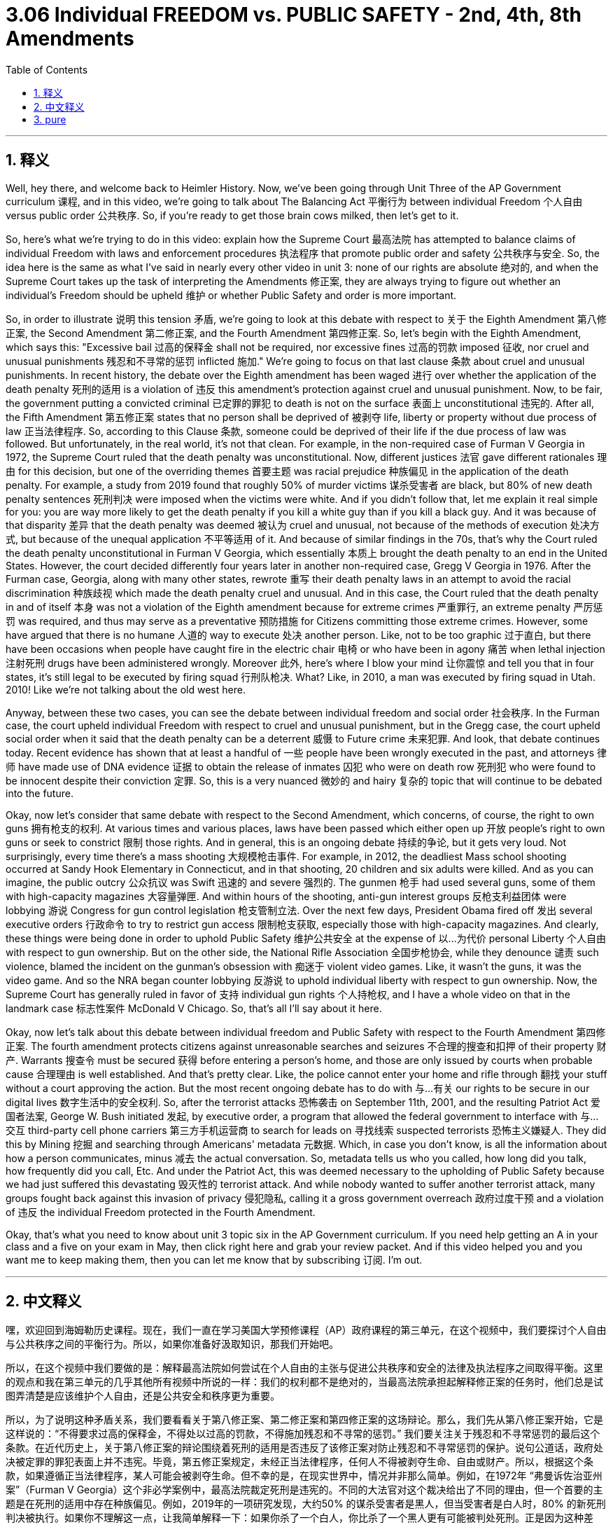 
= 3.06 Individual FREEDOM vs. PUBLIC SAFETY - 2nd, 4th, 8th Amendments
:toc: left
:toclevels: 3
:sectnums:
:stylesheet: myAdocCss.css

'''

== 释义

Well, hey there, and welcome back to Heimler History. Now, we've been going through Unit Three of the AP Government curriculum 课程, and in this video, we're going to talk about The Balancing Act 平衡行为 between individual Freedom 个人自由 versus public order 公共秩序. So, if you're ready to get those brain cows milked, then let's get to it. +

So, here's what we're trying to do in this video: explain how the Supreme Court 最高法院 has attempted to balance claims of individual Freedom with laws and enforcement procedures 执法程序 that promote public order and safety 公共秩序与安全. So, the idea here is the same as what I've said in nearly every other video in unit 3: none of our rights are absolute 绝对的, and when the Supreme Court takes up the task of interpreting the Amendments 修正案, they are always trying to figure out whether an individual's Freedom should be upheld 维护 or whether Public Safety and order is more important. +

So, in order to illustrate 说明 this tension 矛盾, we're going to look at this debate with respect to 关于 the Eighth Amendment 第八修正案, the Second Amendment 第二修正案, and the Fourth Amendment 第四修正案. So, let's begin with the Eighth Amendment, which says this: "Excessive bail 过高的保释金 shall not be required, nor excessive fines 过高的罚款 imposed 征收, nor cruel and unusual punishments 残忍和不寻常的惩罚 inflicted 施加." We're going to focus on that last clause 条款 about cruel and unusual punishments. In recent history, the debate over the Eighth amendment has been waged 进行 over whether the application of the death penalty 死刑的适用 is a violation of 违反 this amendment's protection against cruel and unusual punishment. Now, to be fair, the government putting a convicted criminal 已定罪的罪犯 to death is not on the surface 表面上 unconstitutional 违宪的. After all, the Fifth Amendment 第五修正案 states that no person shall be deprived of 被剥夺 life, liberty or property without due process of law 正当法律程序. So, according to this Clause 条款, someone could be deprived of their life if the due process of law was followed. But unfortunately, in the real world, it's not that clean. For example, in the non-required case of Furman V Georgia in 1972, the Supreme Court ruled that the death penalty was unconstitutional. Now, different justices 法官 gave different rationales 理由 for this decision, but one of the overriding themes 首要主题 was racial prejudice 种族偏见 in the application of the death penalty. For example, a study from 2019 found that roughly 50% of murder victims 谋杀受害者 are black, but 80% of new death penalty sentences 死刑判决 were imposed when the victims were white. And if you didn't follow that, let me explain it real simple for you: you are way more likely to get the death penalty if you kill a white guy than if you kill a black guy. And it was because of that disparity 差异 that the death penalty was deemed 被认为 cruel and unusual, not because of the methods of execution 处决方式, but because of the unequal application 不平等适用 of it. And because of similar findings in the 70s, that's why the Court ruled the death penalty unconstitutional in Furman V Georgia, which essentially 本质上 brought the death penalty to an end in the United States. However, the court decided differently four years later in another non-required case, Gregg V Georgia in 1976. After the Furman case, Georgia, along with many other states, rewrote 重写 their death penalty laws in an attempt to avoid the racial discrimination 种族歧视 which made the death penalty cruel and unusual. And in this case, the Court ruled that the death penalty in and of itself 本身 was not a violation of the Eighth amendment because for extreme crimes 严重罪行, an extreme penalty 严厉惩罚 was required, and thus may serve as a preventative 预防措施 for Citizens committing those extreme crimes. However, some have argued that there is no humane 人道的 way to execute 处决 another person. Like, not to be too graphic 过于直白, but there have been occasions when people have caught fire in the electric chair 电椅 or who have been in agony 痛苦 when lethal injection 注射死刑 drugs have been administered wrongly. Moreover 此外, here's where I blow your mind 让你震惊 and tell you that in four states, it's still legal to be executed by firing squad 行刑队枪决. What? Like, in 2010, a man was executed by firing squad in Utah. 2010! Like we're not talking about the old west here. +

Anyway, between these two cases, you can see the debate between individual freedom and social order 社会秩序. In the Furman case, the court upheld individual Freedom with respect to cruel and unusual punishment, but in the Gregg case, the court upheld social order when it said that the death penalty can be a deterrent 威慑 to Future crime 未来犯罪. And look, that debate continues today. Recent evidence has shown that at least a handful of 一些 people have been wrongly executed in the past, and attorneys 律师 have made use of DNA evidence 证据 to obtain the release of inmates 囚犯 who were on death row 死刑犯 who were found to be innocent despite their conviction 定罪. So, this is a very nuanced 微妙的 and hairy 复杂的 topic that will continue to be debated into the future. +

Okay, now let's consider that same debate with respect to the Second Amendment, which concerns, of course, the right to own guns 拥有枪支的权利. At various times and various places, laws have been passed which either open up 开放 people's right to own guns or seek to constrict 限制 those rights. And in general, this is an ongoing debate 持续的争论, but it gets very loud. Not surprisingly, every time there's a mass shooting 大规模枪击事件. For example, in 2012, the deadliest Mass school shooting occurred at Sandy Hook Elementary in Connecticut, and in that shooting, 20 children and six adults were killed. And as you can imagine, the public outcry 公众抗议 was Swift 迅速的 and severe 强烈的. The gunmen 枪手 had used several guns, some of them with high-capacity magazines 大容量弹匣. And within hours of the shooting, anti-gun interest groups 反枪支利益团体 were lobbying 游说 Congress for gun control legislation 枪支管制立法. Over the next few days, President Obama fired off 发出 several executive orders 行政命令 to try to restrict gun access 限制枪支获取, especially those with high-capacity magazines. And clearly, these things were being done in order to uphold Public Safety 维护公共安全 at the expense of 以…为代价 personal Liberty 个人自由 with respect to gun ownership. But on the other side, the National Rifle Association 全国步枪协会, while they denounce 谴责 such violence, blamed the incident on the gunman's obsession with 痴迷于 violent video games. Like, it wasn't the guns, it was the video game. And so the NRA began counter lobbying 反游说 to uphold individual liberty with respect to gun ownership. Now, the Supreme Court has generally ruled in favor of 支持 individual gun rights 个人持枪权, and I have a whole video on that in the landmark case 标志性案件 McDonald V Chicago. So, that's all I'll say about it here. +

Okay, now let's talk about this debate between individual freedom and Public Safety with respect to the Fourth Amendment 第四修正案. The fourth amendment protects citizens against unreasonable searches and seizures 不合理的搜查和扣押 of their property 财产. Warrants 搜查令 must be secured 获得 before entering a person's home, and those are only issued by courts when probable cause 合理理由 is well established. And that's pretty clear. Like, the police cannot enter your home and rifle through 翻找 your stuff without a court approving the action. But the most recent ongoing debate has to do with 与…有关 our rights to be secure in our digital lives 数字生活中的安全权利. So, after the terrorist attacks 恐怖袭击 on September 11th, 2001, and the resulting Patriot Act 爱国者法案, George W. Bush initiated 发起, by executive order, a program that allowed the federal government to interface with 与…交互 third-party cell phone carriers 第三方手机运营商 to search for leads on 寻找线索 suspected terrorists 恐怖主义嫌疑人. They did this by Mining 挖掘 and searching through Americans' metadata 元数据. Which, in case you don't know, is all the information about how a person communicates, minus 减去 the actual conversation. So, metadata tells us who you called, how long did you talk, how frequently did you call, Etc. And under the Patriot Act, this was deemed necessary to the upholding of Public Safety because we had just suffered this devastating 毁灭性的 terrorist attack. And while nobody wanted to suffer another terrorist attack, many groups fought back against this invasion of privacy 侵犯隐私, calling it a gross government overreach 政府过度干预 and a violation of 违反 the individual Freedom protected in the Fourth Amendment. +

Okay, that's what you need to know about unit 3 topic six in the AP Government curriculum. If you need help getting an A in your class and a five on your exam in May, then click right here and grab your review packet. And if this video helped you and you want me to keep making them, then you can let me know that by subscribing 订阅. I'm out. +

'''

== 中文释义

嘿，欢迎回到海姆勒历史课程。现在，我们一直在学习美国大学预修课程（AP）政府课程的第三单元，在这个视频中，我们要探讨个人自由与公共秩序之间的平衡行为。所以，如果你准备好汲取知识，那我们开始吧。 +

所以，在这个视频中我们要做的是：解释最高法院如何尝试在个人自由的主张与促进公共秩序和安全的法律及执法程序之间取得平衡。这里的观点和我在第三单元的几乎其他所有视频中所说的一样：我们的权利都不是绝对的，当最高法院承担起解释修正案的任务时，他们总是试图弄清楚是应该维护个人自由，还是公共安全和秩序更为重要。 +

所以，为了说明这种矛盾关系，我们要看看关于第八修正案、第二修正案和第四修正案的这场辩论。那么，我们先从第八修正案开始，它是这样说的：“不得要求过高的保释金，不得处以过高的罚款，不得施加残忍和不寻常的惩罚。” 我们要关注关于残忍和不寻常惩罚的最后这个条款。在近代历史上，关于第八修正案的辩论围绕着死刑的适用是否违反了该修正案对防止残忍和不寻常惩罚的保护。说句公道话，政府处决被定罪的罪犯表面上并不违宪。毕竟，第五修正案规定，未经正当法律程序，任何人不得被剥夺生命、自由或财产。所以，根据这个条款，如果遵循正当法律程序，某人可能会被剥夺生命。但不幸的是，在现实世界中，情况并非那么简单。例如，在1972年 “弗曼诉佐治亚州案”（Furman V Georgia）这个非必学案例中，最高法院裁定死刑是违宪的。不同的大法官对这个裁决给出了不同的理由，但一个首要的主题是在死刑的适用中存在种族偏见。例如，2019年的一项研究发现，大约50% 的谋杀受害者是黑人，但当受害者是白人时，80% 的新死刑判决被执行。如果你不理解这一点，让我简单解释一下：如果你杀了一个白人，你比杀了一个黑人更有可能被判处死刑。正是因为这种差异，死刑被认为是残忍和不寻常的，原因不是处决的方式，而是其不平等的适用。由于在70年代有类似的发现，这就是为什么最高法院在 “弗曼诉佐治亚州案” 中裁定死刑违宪，这实际上在美国终结了死刑。然而，四年后在另一个非必学案例 “格雷格诉佐治亚州案”（Gregg V Georgia）中，法院做出了不同的裁决。在 “弗曼案” 之后，佐治亚州和许多其他州重写了他们的死刑法律，试图避免使死刑变得残忍和不寻常的种族歧视。在这个案件中，法院裁定死刑本身并不违反第八修正案，因为对于极其严重的罪行，需要极其严厉的惩罚，因此这可以起到预防公民犯下这些极其严重罪行的作用。然而，有些人认为没有人道的方式来处决一个人。打个比方，说得不太形象些，曾有一些情况，有人在电椅上被处决时着火，或者在注射致死药物时处于痛苦之中。此外，我要告诉你一个惊人的事实，在四个州，被行刑队处决仍然是合法的。什么？比如在2010年，犹他州（Utah）一名男子被行刑队处决。2010年！我们说的可不是美国西部的旧时情况。 +

总之，在这两个案件中，你可以看到个人自由和社会秩序之间的辩论。在 “弗曼案” 中，法院在残忍和不寻常惩罚方面维护了个人自由，但在 “格雷格案” 中，法院认为死刑可以起到威慑未来犯罪的作用，从而维护了社会秩序。看，这场辩论在今天仍在继续。最近的证据表明，过去至少有一些人被错误地执行了死刑，律师们利用DNA证据让那些被判死刑但被发现是无辜的囚犯获释。所以，这是一个非常微妙且复杂的话题，在未来还会继续被讨论。 +

好的，现在让我们考虑关于第二修正案的同样的辩论，当然，它涉及到拥有枪支的权利。在不同的时间和不同的地方，通过了一些法律，这些法律要么开放了人们拥有枪支的权利，要么试图限制这些权利。总的来说，这是一场持续的辩论，但它的声音非常大。毫不奇怪，每次发生大规模枪击事件时都是如此。例如，2012年，康涅狄格州（Connecticut）桑迪胡克小学（Sandy Hook Elementary）发生了最致命的大规模校园枪击事件，在那次枪击事件中，20名儿童和6名成年人丧生。你可以想象，公众的抗议迅速而激烈。枪手使用了几把枪，其中一些枪配有大容量弹匣。枪击事件发生后的几个小时内，反枪支利益团体就游说国会制定枪支管制立法。在接下来的几天里，奥巴马总统发布了几项行政命令，试图限制枪支的获取，特别是那些配有大容量弹匣的枪支。很明显，这些措施是以牺牲个人在枪支拥有方面的自由为代价来维护公共安全的。但另一方面，全国步枪协会（National Rifle Association）虽然谴责这种暴力行为，但将这一事件归咎于枪手对暴力视频游戏的痴迷。也就是说，问题不在于枪支，而在于视频游戏。所以全国步枪协会开始进行反游说，以维护个人在枪支拥有方面的自由。现在，最高法院总体上做出了支持个人持枪权的裁决，我在具有里程碑意义的 “麦克唐纳诉芝加哥案”（McDonald V Chicago）中有一整个关于这个案件的视频。所以关于这个我就说这么多。 +

好的，现在让我们谈谈关于第四修正案的个人自由与公共安全之间的这场辩论。第四修正案保护公民免受对其财产的不合理搜查和扣押。在进入一个人的家之前必须获得搜查令，并且只有在确定存在合理理由的情况下，法院才会签发搜查令。这一点非常明确。比如，没有法院批准的行动，警察不能进入你的家并翻找你的东西。但最近持续的辩论与我们在数字生活中的安全权利有关。所以，在2001年9月11日的恐怖袭击以及随之而来的《爱国者法案》（Patriot Act）之后，乔治·W·布什（George W. Bush）通过行政命令启动了一个项目，允许联邦政府与第三方手机运营商对接，以寻找可疑恐怖分子的线索。他们通过挖掘和搜索美国人的元数据来做到这一点。以防你不知道，元数据是关于一个人如何通信的所有信息，但不包括实际的对话内容。所以，元数据会告诉我们你给谁打电话、通话时长、通话频率等等。根据《爱国者法案》，这被认为对维护公共安全是必要的，因为我们刚刚遭受了这场毁灭性的恐怖袭击。虽然没有人希望再遭受一次恐怖袭击，但许多团体反对这种对隐私的侵犯，称这是政府的严重越权行为，违反了第四修正案所保护的个人自由。 +

好的，这就是你需要了解的美国大学预修课程（AP）政府课程第三单元第六主题的内容。如果你想在课堂上得A，在五月份的考试中得5分，那就点击这里获取复习资料包。如果这个视频对你有帮助，并且你希望我继续制作这类视频，那就通过订阅告诉我。我下线了。 + 

'''

== pure

Well, hey there, and welcome back to Heimler History. Now, we've been going through Unit Three of the AP Government curriculum, and in this video, we're going to talk about The Balancing Act between individual Freedom versus public order. So, if you're ready to get those brain cows milked, then let's get to it. 

So, here's what we're trying to do in this video: explain how the Supreme Court has attempted to balance claims of individual Freedom with laws and enforcement procedures that promote public order and safety. So, the idea here is the same as what I've said in nearly every other video in unit 3: none of our rights are absolute, and when the Supreme Court takes up the task of interpreting the Amendments, they are always trying to figure out whether an individual's Freedom should be upheld or whether Public Safety and order is more important. 

So, in order to illustrate this tension, we're going to look at this debate with respect to the Eighth Amendment, the Second Amendment, and the Fourth Amendment. So, let's begin with the Eighth Amendment, which says this: "Excessive bail shall not be required, nor excessive fines imposed, nor cruel and unusual punishments inflicted." We're going to focus on that last clause about cruel and unusual punishments. In recent history, the debate over the Eighth amendment has been waged over whether the application of the death penalty is a violation of this amendment's protection against cruel and unusual punishment. Now, to be fair, the government putting a convicted criminal to death is not on the surface unconstitutional. After all, the Fifth Amendment states that no person shall be deprived of life, liberty or property without due process of law. So, according to this Clause, someone could be deprived of their life if the due process of law was followed. But unfortunately, in the real world, it's not that clean. For example, in the non-required case of Furman V Georgia in 1972, the Supreme Court ruled that the death penalty was unconstitutional. Now, different justices gave different rationales for this decision, but one of the overriding themes was racial prejudice in the application of the death penalty. For example, a study from 2019 found that roughly 50% of murder victims are black, but 80% of new death penalty sentences were imposed when the victims were white. And if you didn't follow that, let me explain it real simple for you: you are way more likely to get the death penalty if you kill a white guy than if you kill a black guy. And it was because of that disparity that the death penalty was deemed cruel and unusual, not because of the methods of execution, but because of the unequal application of it. And because of similar findings in the 70s, that's why the Court ruled the death penalty unconstitutional in Furman V Georgia, which essentially brought the death penalty to an end in the United States. However, the court decided differently four years later in another non-required case, Gregg V Georgia in 1976. After the Furman case, Georgia, along with many other states, rewrote their death penalty laws in an attempt to avoid the racial discrimination which made the death penalty cruel and unusual. And in this case, the Court ruled that the death penalty in and of itself was not a violation of the Eighth amendment because for extreme crimes, an extreme penalty was required, and thus may serve as a preventative for Citizens committing those extreme crimes. However, some have argued that there is no humane way to execute another person. Like, not to be too graphic, but there have been occasions when people have caught fire in the electric chair or who have been in agony when lethal injection drugs have been administered wrongly. Moreover, here's where I blow your mind and tell you that in four states, it's still legal to be executed by firing squad. What? Like, in 2010, a man was executed by firing squad in Utah. 2010! Like we're not talking about the old west here. 

Anyway, between these two cases, you can see the debate between individual freedom and social order. In the Furman case, the court upheld individual Freedom with respect to cruel and unusual punishment, but in the Gregg case, the court upheld social order when it said that the death penalty can be a deterrent to Future crime. And look, that debate continues today. Recent evidence has shown that at least a handful of people have been wrongly executed in the past, and attorneys have made use of DNA evidence to obtain the release of inmates who were on death row who were found to be innocent despite their conviction. So, this is a very nuanced and hairy topic that will continue to be debated into the future. 

Okay, now let's consider that same debate with respect to the Second Amendment, which concerns, of course, the right to own guns. At various times and various places, laws have been passed which either open up people's right to own guns or seek to constrict those rights. And in general, this is an ongoing debate, but it gets very loud. Not surprisingly, every time there's a mass shooting. For example, in 2012, the deadliest Mass school shooting occurred at Sandy Hook Elementary in Connecticut, and in that shooting, 20 children and six adults were killed. And as you can imagine, the public outcry was Swift and severe. The gunmen had used several guns, some of them with high-capacity magazines. And within hours of the shooting, anti-gun interest groups were lobbying Congress for gun control legislation. Over the next few days, President Obama fired off several executive orders to try to restrict gun access, especially those with high-capacity magazines. And clearly, these things were being done in order to uphold Public Safety at the expense of personal Liberty with respect to gun ownership. But on the other side, the National Rifle Association, while they denounce such violence, blamed the incident on the gunman's obsession with violent video games. Like, it wasn't the guns, it was the video game. And so the NRA began counter lobbying to uphold individual liberty with respect to gun ownership. Now, the Supreme Court has generally ruled in favor of individual gun rights, and I have a whole video on that in the landmark case McDonald V Chicago. So, that's all I'll say about it here. 

Okay, now let's talk about this debate between individual freedom and Public Safety with respect to the Fourth Amendment. The fourth amendment protects citizens against unreasonable searches and seizures of their property. Warrants must be secured before entering a person's home, and those are only issued by courts when probable cause is well established. And that's pretty clear. Like, the police cannot enter your home and rifle through your stuff without a court approving the action. But the most recent ongoing debate has to do with our rights to be secure in our digital lives. So, after the terrorist attacks on September 11th, 2001, and the resulting Patriot Act, George W. Bush initiated, by executive order, a program that allowed the federal government to interface with third-party cell phone carriers to search for leads on suspected terrorists. They did this by Mining and searching through Americans' metadata. Which, in case you don't know, is all the information about how a person communicates, minus the actual conversation. So, metadata tells us who you called, how long did you talk, how frequently did you call, Etc. And under the Patriot Act, this was deemed necessary to the upholding of Public Safety because we had just suffered this devastating terrorist attack. And while nobody wanted to suffer another terrorist attack, many groups fought back against this invasion of privacy, calling it a gross government overreach and a violation of the individual Freedom protected in the Fourth Amendment. 

Okay, that's what you need to know about unit 3 topic six in the AP Government curriculum. If you need help getting an A in your class and a five on your exam in May, then click right here and grab your review packet. And if this video helped you and you want me to keep making them, then you can let me know that by subscribing. I'm out. 

'''

